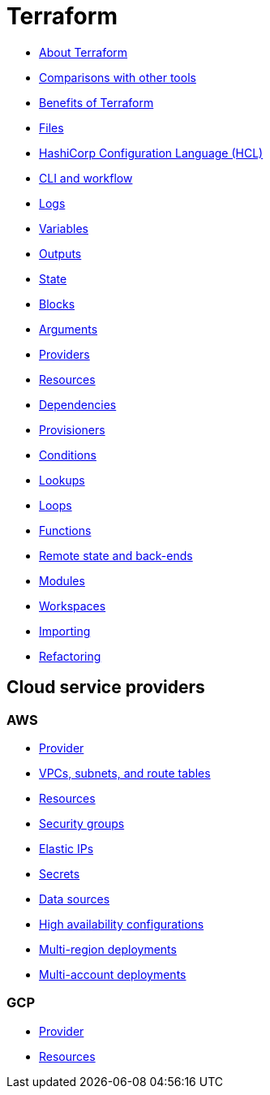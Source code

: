 = Terraform

* link:./about.adoc[About Terraform]
* link:./comparisons.adoc[Comparisons with other tools]
* link:./benefits.adoc[Benefits of Terraform]
* link:./files.adoc[Files]
* link:./hcl.adoc[HashiCorp Configuration Language (HCL)]
* link:./cli.adoc[CLI and workflow]
* link:./logs.adoc[Logs]
* link:./variables.adoc[Variables]
* link:./outputs.adoc[Outputs]
* link:./state.adoc[State]
* link:./blocks.adoc[Blocks]
* link:./arguments.adoc[Arguments]
* link:./providers.adoc[Providers]
* link:./resources.adoc[Resources]
* link:./dependencies.adoc[Dependencies]
* link:./provisioners.adoc[Provisioners]
* link:./conditions.adoc[Conditions]
* link:./lookups.adoc[Lookups]
* link:./loops.adoc[Loops]
* link:./functions.adoc[Functions]
* link:./remote-state.adoc[Remote state and back-ends]
* link:./modules.adoc[Modules]
* link:./workspaces.adoc[Workspaces]
* link:./importing.adoc[Importing]
* link:./refactoring.adoc[Refactoring]

== Cloud service providers

=== AWS

* link:./providers/aws/provider.adoc[Provider]
* link:./providers/aws/vpcs-subnets.adoc[VPCs, subnets, and route tables]
* link:./providers/aws/resources.adoc[Resources]
* link:./providers/aws/security-groups.adoc[Security groups]
* link:./providers/aws/elastic-ip.adoc[Elastic IPs]
* link:./providers/aws/secrets.adoc[Secrets]
* link:./providers/aws/data-sources.adoc[Data sources]
* link:./providers/aws/high-availability.adoc[High availability configurations]
* link:./providers/aws/multi-region-deployments.adoc[Multi-region deployments]
* link:./providers/aws/multi-account-deployments.adoc[Multi-account deployments]

=== GCP

* link:./providers/gcp/provider.adoc[Provider]
* link:./providers/gcp/resources.adoc[Resources]
